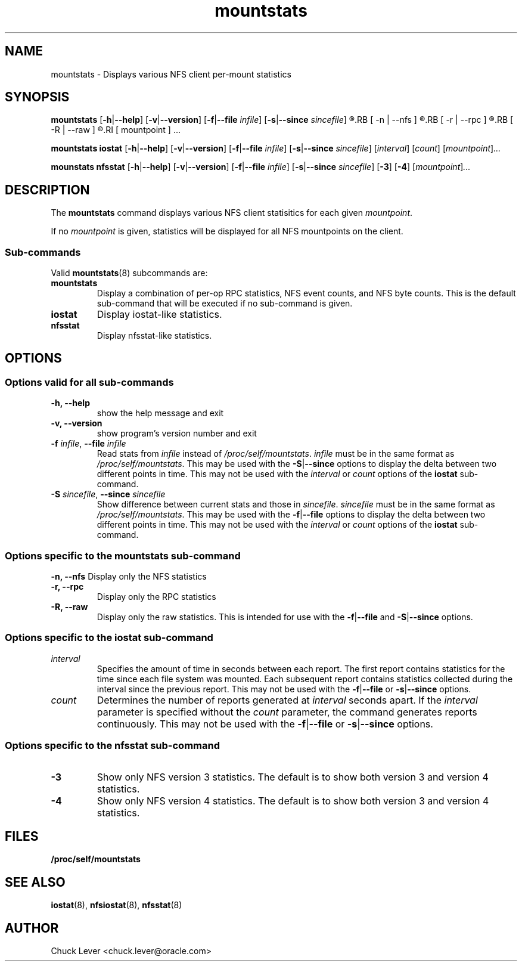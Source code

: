 .\"
.\" mountstats(8)
.\"
.TH mountstats 8 "12 Dec 2014"
.SH NAME
mountstats \- Displays various NFS client per-mount statistics
.SH SYNOPSIS
.B mountstats
.RB [ \-h | \-\-help ]
.RB [ \-v | \-\-version ]
.RB [ \-f | \-\-file
.IR infile ]
.RB [ \-s | \-\-since
.IR sincefile ]
.\" .RB [ \-n | \-\-nfs | \-r | \-\-rpc | \-R | \-\-raw ]
.R [
.RB [ \-n | \-\-nfs ]
.R |
.RB [ \-r | \-\-rpc ]
.R |
.RB  [ \-R | \-\-raw ]
.R ]
.RI [ mountpoint ] ...
.P
.B mountstats iostat
.RB [ \-h | \-\-help ]
.RB [ \-v | \-\-version ]
.RB [ \-f | \-\-file
.IR infile ]
.RB [ \-s | \-\-since
.IR sincefile ]
.RI [ interval ]
.RI [ count ]
.RI [ mountpoint ] ...
.P
.B mounstats nfsstat
.RB [ \-h | \-\-help ]
.RB [ \-v | \-\-version ]
.RB [ \-f | \-\-file
.IR infile ]
.RB [ \-s | \-\-since
.IR sincefile ]
.RB [ \-3 ]
.RB [ \-4 ]
.RI [ mountpoint ] ...
.P
.SH DESCRIPTION
.RB "The " mountstats " command displays various NFS client statisitics for each given"
.IR mountpoint .
.P
.RI "If no " mountpoint " is given, statistics will be displayed for all NFS mountpoints on the client."
.SS Sub-commands
Valid
.BR mountstats (8)
subcommands are:
.IP "\fBmountstats\fP"
Display a combination of per-op RPC statistics, NFS event counts, and NFS byte counts.  This is the default sub-command that will be executed if no sub-command is given.
.IP "\fBiostat\fP"
Display iostat-like statistics.
.IP "\fBnfsstat\fP"
Display nfsstat-like statistics.
.SH OPTIONS
.SS Options valid for all sub-commands
.TP
.B \-h, \-\-help
show the help message and exit
.TP
.B \-v, \-\-version
show program's version number and exit
.TP
\fB\-f \fIinfile\fR, \fB\-\-file \fIinfile
Read stats from
.I infile
instead of 
.IR /proc/self/mountstats ".  " infile
must be in the same format as 
.IR /proc/self/mountstats .
This may be used with the
.BR \-S | \-\-since
options to display the delta between two different points in time.
This may not be used with the
.IR interval " or " count
options of the
.B iostat
sub-command.
.TP
\fB\-S \fIsincefile\fR, \fB\-\-since \fIsincefile
Show difference between current stats and those in
.IR sincefile ".  " sincefile
must be in the same format as 
.IR /proc/self/mountstats .
This may be used with the
.BR \-f | \-\-file
options to display the delta between two different points in time.
This may not be used with the
.IR interval " or " count
options of the
.B iostat
sub-command.
.SS Options specific to the mountstats sub-command
.B \-n, \-\-nfs
Display only the NFS statistics
.TP
.B \-r, \-\-rpc
Display only the RPC statistics
.TP
.B \-R, \-\-raw
Display only the raw statistics.  This is intended for use with the
.BR \-f | \-\-file
and
.BR \-S | \-\-since
options.
.SS Options specific to the iostat sub-command
.IP "\fIinterval\fP"
Specifies the amount of time in seconds between each report.  The first report contains statistics for the time since each file system was mounted.  Each subsequent report contains statistics collected during the interval since the previous report.  This may not be used with the
.BR \-f | \-\-file
or
.BR \-s | \-\-since
options.
.P
.IP "\fIcount\fP"
Determines the number of reports generated at
.I interval
seconds apart.  If the
.I interval
parameter is specified without the
.I count
parameter, the command generates reports continuously.  This may not be used with the
.BR \-f | \-\-file
or
.BR \-s | \-\-since 
options.
.SS Options specific to the nfsstat sub-command
.IP "\fB\-3\fP"
Show only NFS version 3 statistics.  The default is to show both version 3 and version 4 statistics.
.IP "\fB\-4\fP"
Show only NFS version 4 statistics.  The default is to show both version 3 and version 4 statistics.
.SH FILES
.TP
.B /proc/self/mountstats
.SH SEE ALSO
.BR iostat (8),
.BR nfsiostat (8),
.BR nfsstat (8)
.SH AUTHOR
Chuck Lever <chuck.lever@oracle.com>
